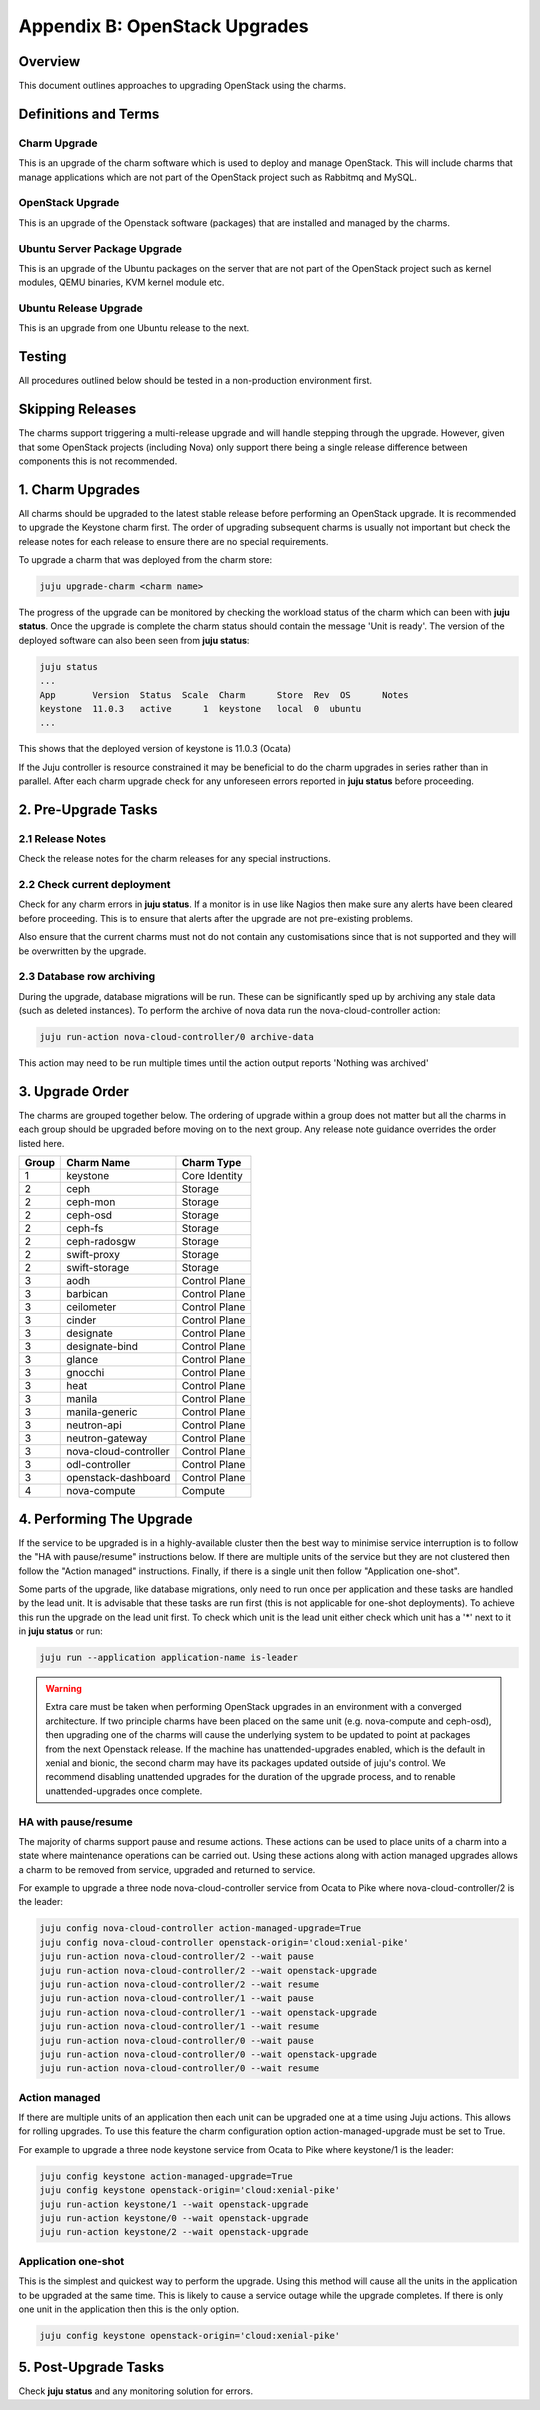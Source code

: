 Appendix B: OpenStack Upgrades
==============================

Overview
--------

This document outlines approaches to upgrading OpenStack using the charms.

Definitions and Terms
---------------------

Charm Upgrade
~~~~~~~~~~~~~

This is an upgrade of the charm software which is used to deploy and manage
OpenStack. This will include charms that manage applications which are not
part of the OpenStack project such as Rabbitmq and MySQL.

OpenStack Upgrade
~~~~~~~~~~~~~~~~~

This is an upgrade of the Openstack software (packages) that are installed
and managed by the charms.

Ubuntu Server Package Upgrade
~~~~~~~~~~~~~~~~~~~~~~~~~~~~~

This is an upgrade of the Ubuntu packages on the server that are not part of
the OpenStack project such as kernel modules, QEMU binaries, KVM kernel module
etc.

Ubuntu Release Upgrade
~~~~~~~~~~~~~~~~~~~~~~

This is an upgrade from one Ubuntu release to the next.

Testing
-------

All procedures outlined below should be tested in a non-production environment
first.

Skipping Releases
-----------------

The charms support triggering a multi-release upgrade and will handle stepping
through the upgrade. However, given that some OpenStack projects (including
Nova) only support there being a single release difference between components
this is not recommended.

1. Charm Upgrades
-----------------

All charms should be upgraded to the latest stable release before performing
an OpenStack upgrade. It is recommended to upgrade the Keystone charm first.
The order of upgrading subsequent charms is usually not important but
check the release notes for each release to ensure there are no
special requirements.

To upgrade a charm that was deployed from the charm store:

.. code:: bash

    juju upgrade-charm <charm name>


The progress of the upgrade can be monitored by checking the workload status
of the charm which can been with **juju status**. Once the upgrade is complete
the charm status should contain the message 'Unit is ready'. The version of
the deployed software can also been seen from **juju status**:

.. code:: bash

    juju status
    ...
    App       Version  Status  Scale  Charm      Store  Rev  OS      Notes
    keystone  11.0.3   active      1  keystone   local  0  ubuntu
    ...

This shows that the deployed version of keystone is 11.0.3 (Ocata)

If the Juju controller is resource constrained it may be beneficial to do the
charm upgrades in series rather than in parallel. After each charm upgrade
check for any unforeseen errors reported in **juju status** before proceeding.

2. Pre-Upgrade Tasks
--------------------

2.1 Release Notes
~~~~~~~~~~~~~~~~~

Check the release notes for the charm releases for any special instructions.

2.2 Check current deployment
~~~~~~~~~~~~~~~~~~~~~~~~~~~~

Check for any charm errors in **juju status**. If a monitor is in use like
Nagios then make sure any alerts have been cleared before proceeding. This is
to ensure that alerts after the upgrade are not pre-existing problems.

Also ensure that the current charms must not do not contain any customisations
since that is not supported and they will be overwritten by the upgrade.

2.3 Database row archiving
~~~~~~~~~~~~~~~~~~~~~~~~~~

During the upgrade, database migrations will be run. These can be significantly
sped up by archiving any stale data (such as deleted instances). To perform the
archive of nova data run the nova-cloud-controller action:

.. code:: bash

    juju run-action nova-cloud-controller/0 archive-data

This action may need to be run multiple times until the action output reports
'Nothing was archived'


3. Upgrade Order
----------------

The charms are grouped together below. The ordering of upgrade within a group
does not matter but all the charms in each group should be upgraded before
moving on to the next group. Any release note guidance overrides the order
listed here.

+-------+-----------------------+---------------+
| Group | Charm Name            | Charm Type    |
+=======+=======================+===============+
| 1     | keystone              | Core Identity |
+-------+-----------------------+---------------+
| 2     | ceph                  | Storage       |
+-------+-----------------------+---------------+
| 2     | ceph-mon              | Storage       |
+-------+-----------------------+---------------+
| 2     | ceph-osd              | Storage       |
+-------+-----------------------+---------------+
| 2     | ceph-fs               | Storage       |
+-------+-----------------------+---------------+
| 2     | ceph-radosgw          | Storage       |
+-------+-----------------------+---------------+
| 2     | swift-proxy           | Storage       |
+-------+-----------------------+---------------+
| 2     | swift-storage         | Storage       |
+-------+-----------------------+---------------+
| 3     | aodh                  | Control Plane |
+-------+-----------------------+---------------+
| 3     | barbican              | Control Plane |
+-------+-----------------------+---------------+
| 3     | ceilometer            | Control Plane |
+-------+-----------------------+---------------+
| 3     | cinder                | Control Plane |
+-------+-----------------------+---------------+
| 3     | designate             | Control Plane |
+-------+-----------------------+---------------+
| 3     | designate-bind        | Control Plane |
+-------+-----------------------+---------------+
| 3     | glance                | Control Plane |
+-------+-----------------------+---------------+
| 3     | gnocchi               | Control Plane |
+-------+-----------------------+---------------+
| 3     | heat                  | Control Plane |
+-------+-----------------------+---------------+
| 3     | manila                | Control Plane |
+-------+-----------------------+---------------+
| 3     | manila-generic        | Control Plane |
+-------+-----------------------+---------------+
| 3     | neutron-api           | Control Plane |
+-------+-----------------------+---------------+
| 3     | neutron-gateway       | Control Plane |
+-------+-----------------------+---------------+
| 3     | nova-cloud-controller | Control Plane |
+-------+-----------------------+---------------+
| 3     | odl-controller        | Control Plane |
+-------+-----------------------+---------------+
| 3     | openstack-dashboard   | Control Plane |
+-------+-----------------------+---------------+
| 4     | nova-compute          | Compute       |
+-------+-----------------------+---------------+

4. Performing The Upgrade
-------------------------

If the service to be upgraded is in a highly-available cluster then the best
way to minimise service interruption is to follow the "HA with pause/resume"
instructions below. If there are multiple units of the service but they are
not clustered then follow the "Action managed" instructions.  Finally, if there
is a single unit then follow "Application one-shot".

Some parts of the upgrade, like database migrations, only need to run once per
application and these tasks are handled by the lead unit. It is advisable that
these tasks are run first (this is not applicable for one-shot deployments). To
achieve this run the upgrade on the lead unit first. To check which unit is the
lead unit either check which unit has a '*' next to it in **juju status** or
run:

.. code:: bash

    juju run --application application-name is-leader


.. warning::

    Extra care must be taken when performing OpenStack upgrades in an
    environment with a converged architecture. If two principle charms have
    been placed on the same unit (e.g. nova-compute and ceph-osd), then
    upgrading one of the charms will cause the underlying system to be updated
    to point at packages from the next Openstack release. If the machine has
    unattended-upgrades enabled, which is the default in xenial and bionic, the
    second charm may have its packages updated outside of juju's control. We
    recommend disabling unattended upgrades for the duration of the upgrade
    process, and to renable unattended-upgrades once complete.


HA with pause/resume
~~~~~~~~~~~~~~~~~~~~

The majority of charms support pause and resume actions. These actions can be
used to place units of a charm into a state where maintenance operations can
be carried out. Using these actions along with action managed upgrades allows
a charm to be removed from service, upgraded and returned to service.


For example to upgrade a three node nova-cloud-controller service from Ocata
to Pike where nova-cloud-controller/2 is the leader:

.. code:: bash

    juju config nova-cloud-controller action-managed-upgrade=True
    juju config nova-cloud-controller openstack-origin='cloud:xenial-pike'
    juju run-action nova-cloud-controller/2 --wait pause
    juju run-action nova-cloud-controller/2 --wait openstack-upgrade
    juju run-action nova-cloud-controller/2 --wait resume
    juju run-action nova-cloud-controller/1 --wait pause
    juju run-action nova-cloud-controller/1 --wait openstack-upgrade
    juju run-action nova-cloud-controller/1 --wait resume
    juju run-action nova-cloud-controller/0 --wait pause
    juju run-action nova-cloud-controller/0 --wait openstack-upgrade
    juju run-action nova-cloud-controller/0 --wait resume

Action managed
~~~~~~~~~~~~~~

If there are multiple units of an application then each unit can be upgraded
one at a time using Juju actions. This allows for rolling upgrades. To use
this feature the charm configuration option action-managed-upgrade must be set
to True.

For example to upgrade a three node keystone service from Ocata to Pike where
keystone/1 is the leader:

.. code:: bash

    juju config keystone action-managed-upgrade=True
    juju config keystone openstack-origin='cloud:xenial-pike'
    juju run-action keystone/1 --wait openstack-upgrade
    juju run-action keystone/0 --wait openstack-upgrade
    juju run-action keystone/2 --wait openstack-upgrade



Application one-shot
~~~~~~~~~~~~~~~~~~~~

This is the simplest and quickest way to perform the upgrade. Using this method
will cause all the units in the application to be upgraded at the same time.
This is likely to cause a service outage while the upgrade completes. If there
is only one unit in the application then this is the only option.

.. code:: bash

    juju config keystone openstack-origin='cloud:xenial-pike'


5. Post-Upgrade Tasks
---------------------

Check **juju status** and any monitoring solution for errors.
